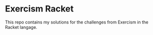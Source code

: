 * Exercism Racket

This repo contains my solutions for the challenges from Exercism in the Racket langage.
